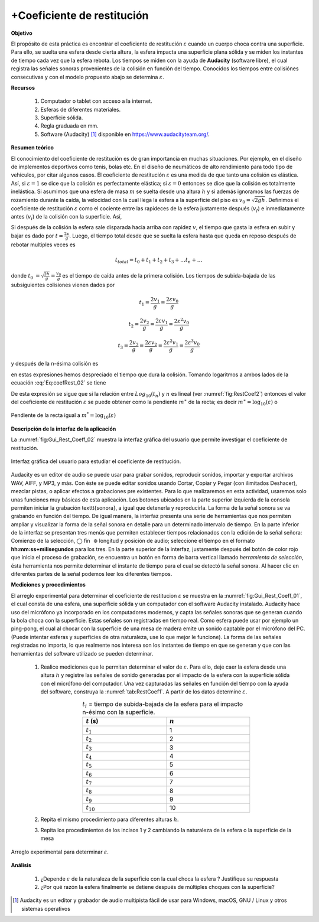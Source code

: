 +Coeficiente de restitución
============================

**Objetivo**

El propósito de esta práctica es encontrar el coeficiente de restitución :math:`\varepsilon` cuando un cuerpo choca contra una superficie. Para ello, se suelta una esfera desde cierta altura, la esfera impacta una superficie plana sólida y se miden los instantes de tiempo cada vez que la esfera rebota. Los tiempos se miden con la ayuda de **Audacity** (software libre), el cual registra las señales sonoras provenientes de la colisión en función del tiempo. Conocidos los tiempos entre colisiónes consecutivas y con el modelo propuesto abajo se determina :math:`\varepsilon`.


**Recursos**

   #. Computador o tablet con acceso a la internet.
   #. Esferas de diferentes materiales.
   #. Superficie sólida.
   #. Regla graduada en mm.
   #. Software (Audacity) [#f1]_ disponible en `https://www.audacityteam.org/ <https://www.audacityteam.org/>`_.

**Resumen teórico**

El conocimiento del coeficiente de restitución es de gran importancia en muchas situaciones. Por ejemplo, en el diseño de implementos deportivos como tenis, bolas etc. En el diseño de neumáticos de alto rendimiento para todo tipo de vehículos, por citar algunos casos. El coeficiente de restitución :math:`\varepsilon` es una medida de que tanto una colisión es elástica. Así, si :math:`\varepsilon =1` se dice que la colisión es perfectamente elástica; si :math:`\varepsilon =0` entonces se dice que la colisión es totalmente inelástica. Si asumimos que una esfera de masa :math:`m`  se suelta desde una altura :math:`h` y si además ignoramos las fuerzas
de rozamiento durante la caída, la velocidad con la cual llega la esfera a la superficie del piso es :math:`v_{0}=\sqrt{2gh}`. Definimos el coeficiente de
restitución :math:`\varepsilon` como el cociente entre las rapideces de la esfera justamente después (:math:`v_{f}`) e inmediatamente antes (:math:`v_{i}`) de la colisión con la superficie. Así,

.. math::
   :label: Eq:coefRest_01

   \begin{equation}
    \varepsilon =\frac{v_{f}}{v_{i}}  \label{Eq:coefRest_01}
   \end{equation}

Si después de la colisión la esfera sale disparada hacia arriba con rapidez :math:`v`, el tiempo que gasta la esfera en subir y bajar es dado por :math:`t=\frac{2v}{g}`. Luego, el tiempo total desde que se suelta la esfera hasta que queda en reposo después de rebotar multiples veces es

.. math::

   t_{total}=t_{0}+t_{1}+t_{2}+t_{3}+\ldots t_{n}+\ldots

donde :math:`t_{0}` :math:`=\sqrt{\frac{2h}{g}}=\frac{v_{0}}{g}` es el tiempo de caída antes de la primera colisión. Los tiempos de subida-bajada
de las subsiguientes colisiones vienen dados por

.. math::

    t_{1}=\frac{2v_{1}}{g}=\frac{2\varepsilon v_{0}}{g}

.. math::

    t_{2}=\frac{2v_{2}}{g}=\frac{2\varepsilon v_{1}}{g}=\frac{2\varepsilon^{2}v_{0}}{g}

.. math::

   t_{3}=\frac{2v_{3}}{g}=\frac{2\varepsilon v_{2}}{g}=\frac{2\varepsilon^{2}v_{1}}{g}=\frac{2\varepsilon ^{3}v_{0}}{g}

y después de la n-ésima colisión es

.. math::
   :label: Eq:coefRest_02

   \begin{equation}
    t_{n}=\frac{2v_{n}}{g}=\frac{2\varepsilon ^{n}v_{0}}{g}
   \end{equation}

en estas expresiones hemos despreciado el tiempo que dura la colisión. Tomando logaritmos a ambos lados
de la ecuación :eq:`Eq:coefRest_02` se tiene

.. math::
   :label: Eq:coefRest_03

   \begin{equation}
    \log_{10}(t_{n})=\log_{10}(\frac{2v_{0}}{g})+n\times \log_{10}(\varepsilon )
   \end{equation}

De esta expresión se sigue que si la relación entre :math:`Log_{10}(t_{n})` y :math:`n` es
lineal (ver :numref:`fig:RestCoef2`) entonces el valor del coeficiente de restitución
:math:`\varepsilon` se puede obtener como la pendiente :math:`m^{\ast}` de la recta; es decir :math:`m^{\ast }=\log_{10}(\varepsilon)` o

.. math::
   :label: Eq:coefRest_04

   \begin{equation}
    \varepsilon =10^{m^{\ast}}
   \end{equation}


.. figure:: /images/Mecanica/Coeficiente_Restitucion/RestCoef2.png
   :scale: 80
   :align: center
   :name: fig:RestCoef2

   Pendiente de la recta igual a :math:`m^*=\log_{10}(\varepsilon)`


**Descripción de la interfaz de la aplicación**

La :numref:`fig:Gui_Rest_Coeff_02` muestra la interfaz gráfica del usuario que permite investigar el coeficiente de restitución.

.. figure:: /images/Mecanica/Coeficiente_Restitucion/Gui_Rest_Coeff_02.png
   :scale: 50
   :align: center
   :name: fig:Gui_Rest_Coeff_02

   Interfaz gráfica del usuario para estudiar el coeficiente de restitución.



Audacity es un editor de audio se puede usar para grabar sonidos, reproducir sonidos, importar y exportar archivos WAV, AIFF, y MP3, y más. Con éste se puede editar sonidos usando Cortar, Copiar y Pegar (con ilimitados Deshacer), mezclar pistas, o aplicar efectos a grabaciones pre existentes. Para lo que realizaremos en esta actividad, usaremos solo unas funciones muy básicas de esta aplicación.  Los botones ubicados en la parte superior izquierda de la consola permiten iniciar la grabación \texttt{sonora}, a igual que detenerla y reproducirla. La forma de la señal sonora se va grabando en función del tiempo. De igual manera, la interfaz presenta una serie de herramientas que nos permiten ampliar y visualizar la forma de la señal sonora en detalle para un determinado intervalo de tiempo. En la parte inferior de la interfaz se presentan tres menús que permiten establecer tiempos relacionados con la edición de la señal señora: Comienzo de la selección, :math:`\bigcirc` fin :math:`\,\,\circledcirc` longitud y posición de audio; seleccione el tiempo en el formato **hh:mm:ss+milisegundos** para los tres. En la parte superior de la interfaz, justamente después del botón de color rojo que inicia el proceso de grabación, se encuentra un botón en forma de barra vertical llamado *herramienta de selección*, ésta herramienta nos permite determinar el instante de tiempo para el cual se detectó la señal sonora. Al hacer clic en diferentes partes de la señal podemos leer los diferentes tiempos.




**Mediciones y procedimientos**

El arreglo experimental para determinar el coeficiente de restitucion :math:`\varepsilon`  se muestra en la :numref:`fig:Gui_Rest_Coeff_01`, el cual consta de una esfera, una superficie sólida y un computador con el software Audacity instalado. Audacity hace uso del micrófono ya incorporado en los computadores modernos, y capta las señales sonoras que se generan cuando la bola choca con la superficie. Estas señales son registradas en tiempo real. Como esfera puede usar por ejemplo un ping-pong, el cual al chocar con la superficie de una mesa de madera emite un sonido captable por el micrófono del PC. (Puede intentar esferas y superficies de otra naturaleza, use lo que mejor le funcione). La forma de las señales registradas no importa, lo que realmente nos interesa son los instantes de tiempo en que se generan y que con las herramientas del software utilizado se pueden determinar.

   #. Realice mediciones que le permitan determinar el valor de :math:`\varepsilon`. Para ello, deje caer la esfera desde una altura :math:`h` y registre las señales de sonido generadas por el impacto de la esfera con la superficie sólida con el micrófono del computador. Una vez capturadas las señales en función del tiempo con la ayuda del software, construya la :numref:`tab:RestCoef1`. A partir de los datos determine :math:`\varepsilon`.

      .. csv-table:: :math:`t_i` = tiempo de subida-bajada de la esfera para el impacto n-ésimo con la superficie.
         :header: ":math:`t` (s)", ":math:`n`"
         :widths: 1,1
         :width: 12 cm
         :name: tab:RestCoef1
         :align: center

         :math:`t_{1}` , 1
         :math:`t_{2}` , 2
         :math:`t_{3}` , 3
         :math:`t_{4}` , 4
         :math:`t_{5}` , 5
         :math:`t_{6}` , 6
         :math:`t_{7}` , 7
         :math:`t_{8}` , 8
         :math:`t_{9}` , 9
         :math:`t_{10}` , 10

   #. Repita el mismo procedimiento para diferentes alturas :math:`h`.
   #. Repita los procedimientos de los incisos 1 y 2 cambiando la naturaleza de la esfera o la superficie de la mesa

.. figure:: /images/Mecanica/Coeficiente_Restitucion/Gui_Rest_Coeff_01.png
   :scale: 80
   :align: center
   :name: fig:Gui_Rest_Coeff_01

   Arreglo experimental para determinar :math:`\varepsilon`.



**Análisis**

   #. ¿Depende :math:`\varepsilon`  de la naturaleza de la superficie con la cual choca la esfera ? Justifique su respuesta
   #. ¿Por qué razón la esfera finalmente se detiene después de múltiples choques con la superficie?



.. [#f1] Audacity es un editor y grabador de audio multipista fácil de usar para Windows, macOS, GNU / Linux y otros sistemas operativos
